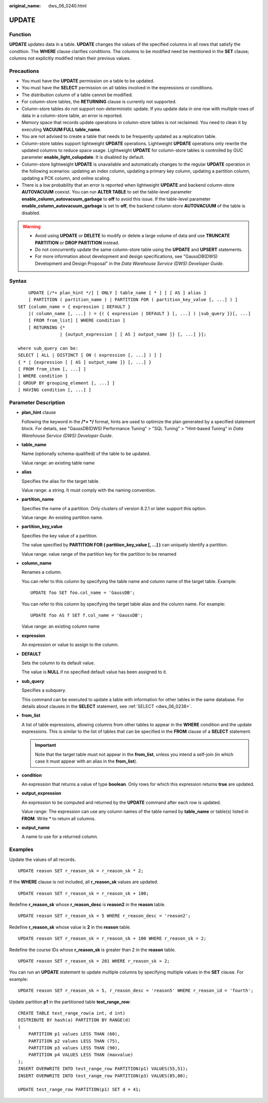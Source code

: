 :original_name: dws_06_0240.html

.. _dws_06_0240:

UPDATE
======

Function
--------

**UPDATE** updates data in a table. **UPDATE** changes the values of the specified columns in all rows that satisfy the condition. The **WHERE** clause clarifies conditions. The columns to be modified need be mentioned in the **SET** clause; columns not explicitly modified retain their previous values.

Precautions
-----------

-  You must have the **UPDATE** permission on a table to be updated.
-  You must have the **SELECT** permission on all tables involved in the expressions or conditions.
-  The distribution column of a table cannot be modified.
-  For column-store tables, the **RETURNING** clause is currently not supported.
-  Column-store tables do not support non-deterministic update. If you update data in one row with multiple rows of data in a column-store table, an error is reported.
-  Memory space that records update operations in column-store tables is not reclaimed. You need to clean it by executing **VACUUM FULL table_name**.
-  You are not advised to create a table that needs to be frequently updated as a replication table.
-  Column-store tables support lightweight **UPDATE** operations. Lightweight **UPDATE** operations only rewrite the updated columns to reduce space usage. Lightweight **UPDATE** for column-store tables is controlled by GUC parameter **enable_light_colupdate**. It is disabled by default.
-  Column-store lightweight **UPDATE** is unavailable and automatically changes to the regular **UPDATE** operation in the following scenarios: updating an index column, updating a primary key column, updating a partition column, updating a PCK column, and online scaling.
-  There is a low probability that an error is reported when lightweight **UPDATE** and backend column-store **AUTOVACUUM** coexist. You can run **ALTER TABLE** to set the table-level parameter **enable_column_autovacuum_garbage** to **off** to avoid this issue. If the table-level parameter **enable_column_autovacuum_garbage** is set to **off**, the backend column-store **AUTOVACUUM** of the table is disabled.

.. warning::

   -  Avoid using **UPDATE** or **DELETE** to modify or delete a large volume of data and use **TRUNCATE PARTITION** or **DROP PARTITION** instead.
   -  Do not concurrently update the same column-store table using the **UPDATE** and **UPSERT** statements.
   -  For more information about development and design specifications, see "GaussDB(DWS) Development and Design Proposal" in the *Data Warehouse Service (DWS) Developer Guide*.

Syntax
------

::

       UPDATE [/*+ plan_hint */] [ ONLY ] table_name [ * ] [ [ AS ] alias ]
       [ PARTITION ( partition_name ) | PARTITION FOR ( partition_key_value [, ...] ) ]
   SET {column_name = { expression | DEFAULT }
       |( column_name [, ...] ) = {( { expression | DEFAULT } [, ...] ) |sub_query }}[, ...]
       [ FROM from_list] [ WHERE condition ]
       [ RETURNING {*
                   | {output_expression [ [ AS ] output_name ]} [, ...] }];

   where sub_query can be:
   SELECT [ ALL | DISTINCT [ ON ( expression [, ...] ) ] ]
   { * | {expression [ [ AS ] output_name ]} [, ...] }
   [ FROM from_item [, ...] ]
   [ WHERE condition ]
   [ GROUP BY grouping_element [, ...] ]
   [ HAVING condition [, ...] ]

Parameter Description
---------------------

-  **plan_hint** clause

   Following the keyword in the **/*+ \*/** format, hints are used to optimize the plan generated by a specified statement block. For details, see "GaussDB(DWS) Performance Tuning" > "SQL Tuning" > "Hint-based Tuning" in *Data Warehouse Service (DWS) Developer Guide*.

-  **table_name**

   Name (optionally schema-qualified) of the table to be updated.

   Value range: an existing table name

-  **alias**

   Specifies the alias for the target table.

   Value range: a string. It must comply with the naming convention.

-  **partition_name**

   Specifies the name of a partition. Only clusters of version 8.2.1 or later support this option.

   Value range: An existing partition name.

-  **partition_key_value**

   Specifies the key value of a partition.

   The value specified by **PARTITION FOR ( partition_key_value [, ...] )** can uniquely identify a partition.

   Value range: value range of the partition key for the partition to be renamed

-  **column_name**

   Renames a column.

   You can refer to this column by specifying the table name and column name of the target table. Example:

   ::

      UPDATE foo SET foo.col_name = 'GaussDB';

   You can refer to this column by specifying the target table alias and the column name. For example:

   ::

      UPDATE foo AS f SET f.col_name = 'GaussDB';

   Value range: an existing column name

-  **expression**

   An expression or value to assign to the column.

-  **DEFAULT**

   Sets the column to its default value.

   The value is **NULL** if no specified default value has been assigned to it.

-  **sub_query**

   Specifies a subquery.

   This command can be executed to update a table with information for other tables in the same database. For details about clauses in the **SELECT** statement, see :ref:`SELECT <dws_06_0238>`.

-  **from_list**

   A list of table expressions, allowing columns from other tables to appear in the **WHERE** condition and the update expressions. This is similar to the list of tables that can be specified in the **FROM** clause of a **SELECT** statement.

   .. important::

      Note that the target table must not appear in the **from_list**, unless you intend a self-join (in which case it must appear with an alias in the **from_list**).

-  **condition**

   An expression that returns a value of type **boolean**. Only rows for which this expression returns **true** are updated.

-  **output_expression**

   An expression to be computed and returned by the **UPDATE** command after each row is updated.

   Value range: The expression can use any column names of the table named by **table_name** or table(s) listed in **FROM**. Write \* to return all columns.

-  **output_name**

   A name to use for a returned column.

Examples
--------

Update the values of all records.

::

   UPDATE reason SET r_reason_sk = r_reason_sk * 2;

If the **WHERE** clause is not included, all **r_reason_sk** values are updated.

::

   UPDATE reason SET r_reason_sk = r_reason_sk + 100;

Redefine **r_reason_sk** whose **r_reason_desc** is **reason2** in the **reason** table.

::

   UPDATE reason SET r_reason_sk = 5 WHERE r_reason_desc = 'reason2';

Redefine **r_reason_sk** whose value is **2** in the **reason** table.

::

   UPDATE reason SET r_reason_sk = r_reason_sk + 100 WHERE r_reason_sk = 2;

Redefine the course IDs whose **r_reason_sk** is greater than 2 in the **reason** table.

::

   UPDATE reason SET r_reason_sk = 201 WHERE r_reason_sk > 2;

You can run an **UPDATE** statement to update multiple columns by specifying multiple values in the **SET** clause. For example:

::

   UPDATE reason SET r_reason_sk = 5, r_reason_desc = 'reason5' WHERE r_reason_id = 'fourth';

Update partition **p1** in the partitioned table **test_range_row**:

::

   CREATE TABLE test_range_row(a int, d int)
   DISTRIBUTE BY hash(a) PARTITION BY RANGE(d)
   (
       PARTITION p1 values LESS THAN (60),
       PARTITION p2 values LESS THAN (75),
       PARTITION p3 values LESS THAN (90),
       PARTITION p4 VALUES LESS THAN (maxvalue)
   );
   INSERT OVERWRITE INTO test_range_row PARTITION(p1) VALUES(55,51);
   INSERT OVERWRITE INTO test_range_row PARTITION(p3) VALUES(85,80);

   UPDATE test_range_row PARTITION(p1) SET d = 41;
